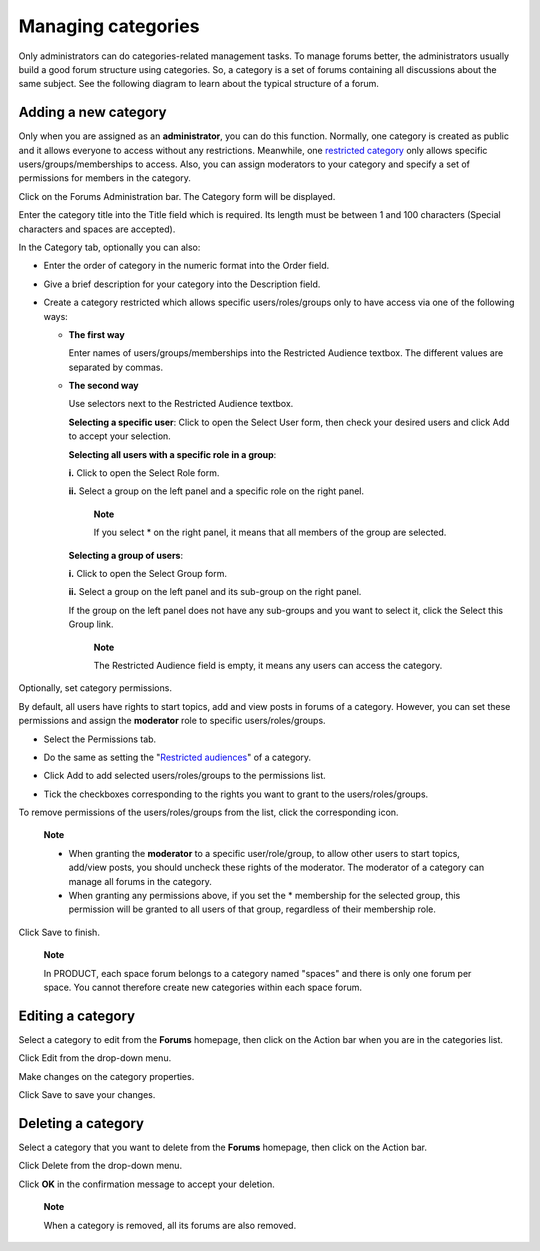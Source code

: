 Managing categories
===================

Only administrators can do categories-related management tasks. To
manage forums better, the administrators usually build a good forum
structure using categories. So, a category is a set of forums containing
all discussions about the same subject. See the following diagram to
learn about the typical structure of a forum.

.. _Add-category:

Adding a new category
---------------------

Only when you are assigned as an **administrator**, you can do this
function. Normally, one category is created as public and it allows
everyone to access without any restrictions. Meanwhile, one `restricted
category <#PLFUserGuide.BuildingYourForum.Administrator.ManagingCategories.AddingCategories.AddingRestrictedCategories>`__
only allows specific users/groups/memberships to access. Also, you can
assign moderators to your category and specify a set of permissions for
members in the category.

Click |image0| on the Forums Administration bar. The Category form will
be displayed.

Enter the category title into the Title field which is required. Its
length must be between 1 and 100 characters (Special characters and
spaces are accepted).

In the Category tab, optionally you can also:

-  Enter the order of category in the numeric format into the Order
   field.

-  Give a brief description for your category into the Description
   field.

-  Create a category restricted which allows specific users/roles/groups
   only to have access via one of the following ways:

   -  **The first way**

      Enter names of users/groups/memberships into the Restricted
      Audience textbox. The different values are separated by commas.

   -  **The second way**

      Use selectors next to the Restricted Audience textbox.

      **Selecting a specific user**: Click |image1| to open the Select
      User form, then check your desired users and click Add to accept
      your selection.

      **Selecting all users with a specific role in a group**:

      **i.** Click |image2| to open the Select Role form.

      **ii.** Select a group on the left panel and a specific role on
      the right panel.

          **Note**

          If you select \* on the right panel, it means that all members
          of the group are selected.

      **Selecting a group of users**:

      **i.** Click |image3| to open the Select Group form.

      **ii.** Select a group on the left panel and its sub-group on the
      right panel.

      If the group on the left panel does not have any sub-groups and
      you want to select it, click the Select this Group link.

       **Note**

       The Restricted Audience field is empty, it means any users can
       access the category.

Optionally, set category permissions.

By default, all users have rights to start topics, add and view posts in
forums of a category. However, you can set these permissions and assign
the **moderator** role to specific users/roles/groups.

-  Select the Permissions tab.

   |image4|

-  Do the same as setting the "`Restricted
   audiences <#PLFUserGuide.BuildingYourForum.Administrator.ManagingCategories.AddingCategories.AddingRestrictedCategories>`__\ "
   of a category.

-  Click Add to add selected users/roles/groups to the permissions list.

-  Tick the checkboxes corresponding to the rights you want to grant to
   the users/roles/groups.

To remove permissions of the users/roles/groups from the list, click the
corresponding |image5| icon.

    **Note**

    -  When granting the **moderator** to a specific user/role/group, to
       allow other users to start topics, add/view posts, you should
       uncheck these rights of the moderator. The moderator of a
       category can manage all forums in the category.

    -  When granting any permissions above, if you set the \* membership
       for the selected group, this permission will be granted to all
       users of that group, regardless of their membership role.

Click Save to finish.

    **Note**

    In PRODUCT, each space forum belongs to a category named "spaces"
    and there is only one forum per space. You cannot therefore create
    new categories within each space forum.

.. _Edit category:

Editing a category
------------------

Select a category to edit from the **Forums** homepage, then click
|image6| on the Action bar when you are in the categories list.

Click Edit from the drop-down menu.

Make changes on the category properties.

Click Save to save your changes.

.. _Delete-category:

Deleting a category
-------------------

Select a category that you want to delete from the **Forums** homepage,
then click |image7| on the Action bar.

Click Delete from the drop-down menu.

Click **OK** in the confirmation message to accept your deletion.

    **Note**

    When a category is removed, all its forums are also removed.

.. |image0| image:: images/forum/add_category_btn.png
.. |image1| image:: images/common/select_user_icon.png
.. |image2| image:: images/common/select_role_icon.png
.. |image3| image:: images/common/select_group_icon.png
.. |image4| image:: images/forum/admin_category_form_permissions_tab.png
.. |image5| image:: images/common/delete_icon.png
.. |image6| image:: images/forum/manage_category_btn.png
.. |image7| image:: images/forum/manage_category_btn.png
